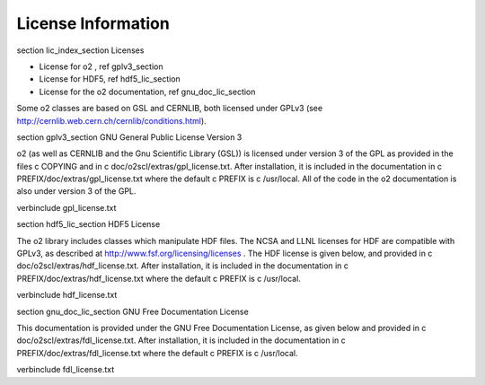 License Information
===================
    
\section lic_index_section Licenses

- License for \o2 , \ref gplv3_section
- License for HDF5, \ref hdf5_lic_section
- License for the \o2 documentation, \ref gnu_doc_lic_section

Some \o2 classes are based on GSL and CERNLIB, both licensed under
GPLv3 (see http://cernlib.web.cern.ch/cernlib/conditions.html).

\section gplv3_section GNU General Public License Version 3

\o2 (as well as CERNLIB and the Gnu Scientific Library (GSL)) is
licensed under version 3 of the GPL as provided in the files \c
COPYING and in \c doc/o2scl/extras/gpl_license.txt. After
installation, it is included in the documentation in \c
PREFIX/doc/extras/gpl_license.txt where the default \c PREFIX is
\c /usr/local. All of the code in the \o2 documentation is also
under version 3 of the GPL. 

\verbinclude gpl_license.txt

\section hdf5_lic_section HDF5 License

The \o2 library includes classes which manipulate HDF files. The
NCSA and LLNL licenses for HDF are compatible with GPLv3, as
described at http://www.fsf.org/licensing/licenses . The HDF
license is given below, and provided in \c
doc/o2scl/extras/hdf_license.txt. After installation, it is
included in the documentation in \c
PREFIX/doc/extras/hdf_license.txt where the default \c PREFIX is
\c /usr/local.

\verbinclude hdf_license.txt

\section gnu_doc_lic_section GNU Free Documentation License

This documentation is provided under the GNU Free Documentation
License, as given below and provided in \c
doc/o2scl/extras/fdl_license.txt. After installation, it is included
in the documentation in \c PREFIX/doc/extras/fdl_license.txt where
the default \c PREFIX is \c /usr/local.
    
\verbinclude fdl_license.txt

